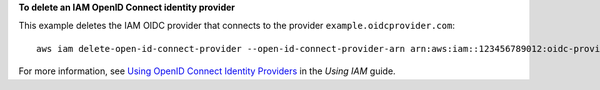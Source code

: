 **To delete an IAM OpenID Connect identity provider**

This example deletes the IAM OIDC provider that connects to the provider ``example.oidcprovider.com``::

  aws iam delete-open-id-connect-provider --open-id-connect-provider-arn arn:aws:iam::123456789012:oidc-provider/example.oidcprovider.com


For more information, see `Using OpenID Connect Identity Providers`_ in the *Using IAM* guide.

.. _`Using OpenID Connect Identity Providers`: http://docs.aws.amazon.com/IAM/latest/UserGuide/Using_CreatingAndListingGroups.html